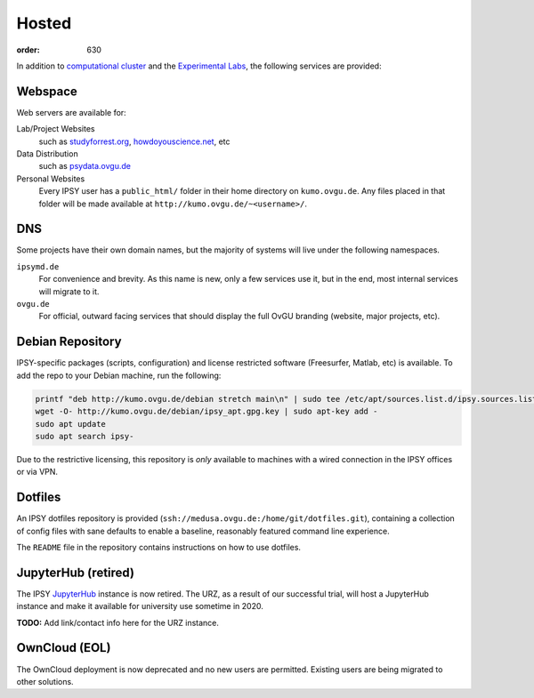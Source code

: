 Hosted
######
:order: 630

In addition to `computational cluster <{filename}medusa.rst>`_ and the
`Experimental Labs <{filename}labs.rst>`_, the following services are provided:

Webspace
********
Web servers are available for:

Lab/Project Websites
  such as `studyforrest.org <http://studyforrest.org/>`_,
  `howdoyouscience.net <http://howdoyouscience.net>`_, etc

Data Distribution
  such as `psydata.ovgu.de <http://psydata.ovgu.de>`_

Personal Websites
  Every IPSY user has a ``public_html/`` folder in their home directory on
  ``kumo.ovgu.de``. Any files placed in that folder will be made available at
  ``http://kumo.ovgu.de/~<username>/``.

DNS
***
Some projects have their own domain names, but the majority of systems will
live under the following namespaces.

``ipsymd.de``
  For convenience and brevity. As this name is new, only a few services use it,
  but in the end, most internal services will migrate to it.

``ovgu.de``
  For official, outward facing services that should display the full OvGU
  branding (website, major projects, etc).

Debian Repository
*****************
IPSY-specific packages (scripts, configuration) and license restricted software
(Freesurfer, Matlab, etc) is available. To add the repo to your Debian machine,
run the following:

.. code::

  printf "deb http://kumo.ovgu.de/debian stretch main\n" | sudo tee /etc/apt/sources.list.d/ipsy.sources.list
  wget -O- http://kumo.ovgu.de/debian/ipsy_apt.gpg.key | sudo apt-key add -
  sudo apt update
  sudo apt search ipsy-

Due to the restrictive licensing, this repository is *only* available to
machines with a wired connection in the IPSY offices or via VPN.

Dotfiles
********
An IPSY dotfiles repository is provided (``ssh://medusa.ovgu.de:/home/git/dotfiles.git``),
containing a collection of config files with sane defaults to enable a
baseline, reasonably featured command line experience.

The ``README`` file in the repository contains instructions on how to use
dotfiles.

JupyterHub (retired)
********************
The IPSY `JupyterHub`_ instance is now retired. The URZ, as a result of our
successful trial, will host a JupyterHub instance and make it available for
university use sometime in 2020.

.. class:: todo

  **TODO:** Add link/contact info here for the URZ instance.

.. _JupyterHub: https://jupyter.org

OwnCloud (EOL)
**************
The OwnCloud deployment is now deprecated and no new users are permitted.
Existing users are being migrated to other solutions.
